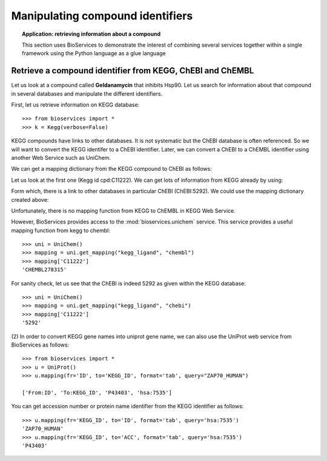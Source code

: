 Manipulating compound identifiers
=======================================
.. testsetup:: compound

    from bioservices import *
    k = Kegg(verbose=False)

.. topic:: Application: retrieving information about a compound

    This section uses BioServices to demonstrate the interest of combining
    several services together within a single framework using the Python language as
    a glue language


Retrieve a compound identifier from KEGG, ChEBI and ChEMBL
--------------------------------------------------------------

Let us look at a compound called **Geldanamycin** that inhibits Hsp90. 
Let us search for information about that compound in several databases 
and manipulate the different identifiers. 

First, let us retrieve information on KEGG database::

    >>> from bioservices import *
    >>> k = Kegg(verbose=False)

KEGG compounds have links to other databases. It is not systematic but the ChEBI
database is often referenced. So we will want to convert the KEGG identifer to a
ChEBI identifier. Later, we can convert a ChEBI to a ChEMBL identifier using
another Web Service such as UniChem. 

We can get a mapping dictionary from the KEGG compound to ChEBI as follows:

.. doctest:: compound

    >>> map_kegg_chebi = k.conv("chebi", "compound")
    >>> len(map_kegg_chebi) # doctest: +SKIP
    6896

    >>> print(k.find("compound", "geldanamycin"))
    cpd:C11222  Geldanamycin
    cpd:C15823  Progeldanamycin
    <BLANKLINE>

Let us look at the first one (Kegg id cpd:C11222). We can get lots
of information from KEGG already by using:

.. doctest::
    :options: +SKIP

    >>> print(k.get("C11222"))

Form which, there is a link to other databases in particular ChEBI
(ChEBI:5292). We could use the mapping dictionary created above:

.. doctest:: compound

    >>> map_kegg_chebi['cpd:C11222']
    'chebi:5292'

Unfortunately, there is no mapping function from KEGG to ChEMBL in KEGG Web Service.

However, BioServices provides access to the :mod:`bioservices.unichem` service.
This service provides a useful mapping function from kegg to chembl::

    >>> uni = UniChem()
    >>> mapping = uni.get_mapping("kegg_ligand", "chembl")
    >>> mapping['C11222']
    'CHEMBL278315'

For sanity check, let us see that the ChEBI is indeed 5292 as given within the
KEGG database::

    >>> uni = UniChem()
    >>> mapping = uni.get_mapping("kegg_ligand", "chebi")
    >>> mapping['C11222']
    '5292'


(2) In order to convert KEGG gene names into uniprot gene name, we can also use
the UniProt web service from BioServices as follows::

   >>> from bioservices import *
   >>> u = UniProt()
   >>> u.mapping(fr='ID', to='KEGG_ID', format='tab', query="ZAP70_HUMAN")

   ['From:ID', 'To:KEGG_ID', 'P43403', 'hsa:7535']

You can get accession number or protein name identifier from the KEGG identifier
as follows::

   >>> u.mapping(fr='KEGG_ID', to='ID', format='tab', query='hsa:7535')
   'ZAP70_HUMAN'
   >>> u.mapping(fr='KEGG_ID', to='ACC', format='tab', query='hsa:7535')
   'P43403'
